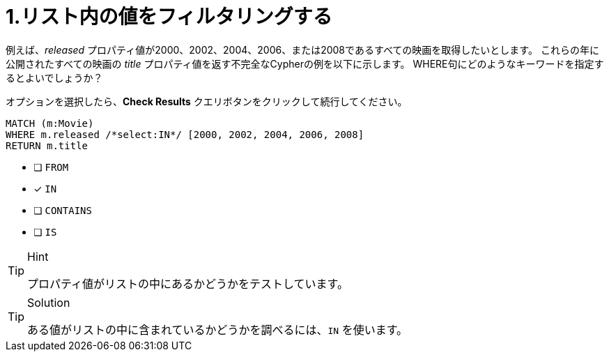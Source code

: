 :id: q1
[#{id}.question.select-in-source]
= 1.リスト内の値をフィルタリングする

例えば、_released_ プロパティ値が2000、2002、2004、2006、または2008であるすべての映画を取得したいとします。 これらの年に公開されたすべての映画の _title_ プロパティ値を返す不完全なCypherの例を以下に示します。
WHERE句にどのようなキーワードを指定するとよいでしょうか？

オプションを選択したら、**Check Results** クエリボタンをクリックして続行してください。

[source,cypher,role=nocopy noplay]
----
MATCH (m:Movie)
WHERE m.released /*select:IN*/ [2000, 2002, 2004, 2006, 2008]
RETURN m.title
----

* [ ] `+FROM+`
* [x] `+IN+`
* [ ] `+CONTAINS+`
* [ ] `+IS+`

[TIP,role=hint]
.Hint
====
プロパティ値がリストの中にあるかどうかをテストしています。
====

[TIP,role=solution]
.Solution
====
ある値がリストの中に含まれているかどうかを調べるには、`IN` を使います。
====
